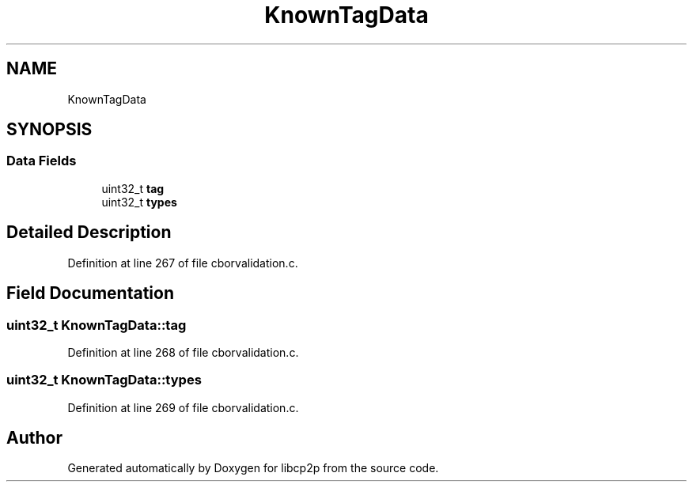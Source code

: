 .TH "KnownTagData" 3 "Thu Aug 6 2020" "libcp2p" \" -*- nroff -*-
.ad l
.nh
.SH NAME
KnownTagData
.SH SYNOPSIS
.br
.PP
.SS "Data Fields"

.in +1c
.ti -1c
.RI "uint32_t \fBtag\fP"
.br
.ti -1c
.RI "uint32_t \fBtypes\fP"
.br
.in -1c
.SH "Detailed Description"
.PP 
Definition at line 267 of file cborvalidation\&.c\&.
.SH "Field Documentation"
.PP 
.SS "uint32_t KnownTagData::tag"

.PP
Definition at line 268 of file cborvalidation\&.c\&.
.SS "uint32_t KnownTagData::types"

.PP
Definition at line 269 of file cborvalidation\&.c\&.

.SH "Author"
.PP 
Generated automatically by Doxygen for libcp2p from the source code\&.
